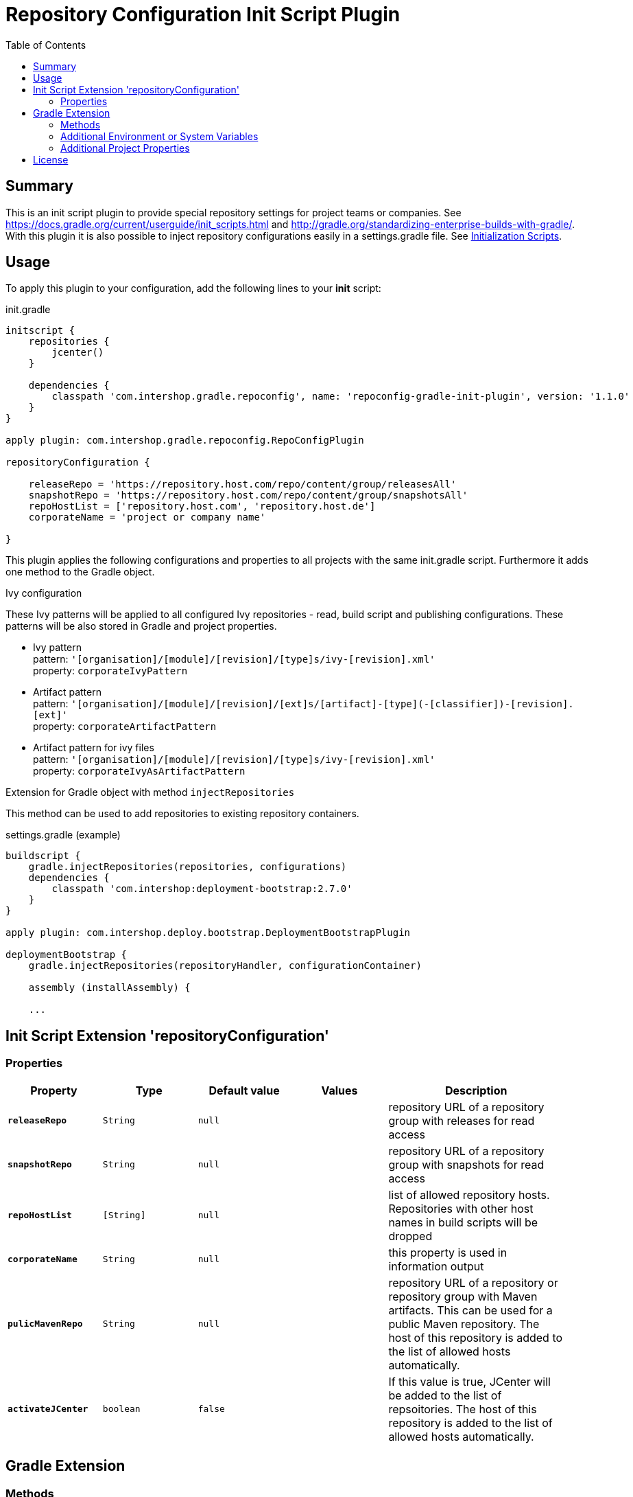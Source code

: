= Repository Configuration Init Script Plugin
:latestRevision: 1.1.0
:toc:

== Summary
This is an init script plugin to provide special repository settings for project teams or companies.
See https://docs.gradle.org/current/userguide/init_scripts.html and http://gradle.org/standardizing-enterprise-builds-with-gradle/.
With this plugin it is also possible to inject repository configurations easily in a settings.gradle file.
See https://docs.gradle.org/current/userguide/init_scripts.html[Initialization Scripts].

== Usage
To apply this plugin to your configuration, add the following lines to your **init** script:

.init.gradle
[source,groovy,subs="attributes"]
----
initscript {
    repositories {
        jcenter()
    }

    dependencies {
        classpath 'com.intershop.gradle.repoconfig', name: 'repoconfig-gradle-init-plugin', version: '{latestRevision}'
    }
}

apply plugin: com.intershop.gradle.repoconfig.RepoConfigPlugin

repositoryConfiguration {

    releaseRepo = 'https://repository.host.com/repo/content/group/releasesAll'
    snapshotRepo = 'https://repository.host.com/repo/content/group/snapshotsAll'
    repoHostList = ['repository.host.com', 'repository.host.de']
    corporateName = 'project or company name'

}

----

This plugin applies the following configurations and properties to all projects with the same init.gradle script.
Furthermore it adds one method to the Gradle object.

.Ivy configuration
These Ivy patterns will be applied to all configured Ivy repositories  - read, build script and publishing configurations.
These patterns will be also stored in Gradle and project properties.

* Ivy pattern +
pattern: `'[organisation]/[module]/[revision]/[type]s/ivy-[revision].xml'` +
property: `corporateIvyPattern`
* Artifact pattern +
pattern: `'[organisation]/[module]/[revision]/[ext]s/[artifact]-[type](-[classifier])-[revision].[ext]'` +
property: `corporateArtifactPattern`
* Artifact pattern for ivy files +
pattern: `'[organisation]/[module]/[revision]/[type]s/ivy-[revision].xml'` +
property: `corporateIvyAsArtifactPattern`

.Extension for Gradle object with method `injectRepositories`
This method can be used to add repositories to existing repository containers.

.settings.gradle (example)
[source,groovy,subs="attributes"]
----
buildscript {
    gradle.injectRepositories(repositories, configurations)
    dependencies {
        classpath 'com.intershop:deployment-bootstrap:2.7.0'
    }
}

apply plugin: com.intershop.deploy.bootstrap.DeploymentBootstrapPlugin

deploymentBootstrap {
    gradle.injectRepositories(repositoryHandler, configurationContainer)

    assembly (installAssembly) {

    ...
----

== Init Script Extension 'repositoryConfiguration'
=== Properties

[cols="17%,17%,17%,17%,32%", width="95%", options="header"]
|===
|Property | Type | Default value | Values | Description

|*`releaseRepo`*   |`String`  | `null` |  | repository URL of a repository group with releases for read access
|*`snapshotRepo`*  |`String`  | `null` |  | repository URL of a repository group with snapshots for read access
|*`repoHostList`*  |`[String]`| `null` |  | list of allowed repository hosts. Repositories with other host names in build scripts will be dropped
|*`corporateName`* |`String`  | `null` |  | this property is used in information output
|*`pulicMavenRepo`* |`String`  | `null` |  | repository URL of a repository or repository group with Maven artifacts. This can be used for a public Maven repository. The host of this repository is added to the list of allowed hosts automatically.
|*`activateJCenter`* |`boolean`  | `false` |  | If this value is true, JCenter will be added to the list of repsoitories. The host of this repository is added to the list of allowed hosts automatically.

|===

== Gradle Extension
=== Methods
[cols="20%,15%,65%", width="95%", options="header"]
|===
|Method | Parameters | Description
|*injectRepositories* | RepositoryHandler, ConfigurationContainer | See https://docs.gradle.org/current/javadoc/org/gradle/api/artifacts/dsl/RepositoryHandler.html[RepositoryHandler] and
https://docs.gradle.org/current/javadoc/org/gradle/api/artifacts/ConfigurationContainer.html[ConfigurationContainer] in Gradle standard documentation.
|===

=== Additional Environment or System Variables
For local publishing it is necessary to configure a local repository. Therefore it is necessary to specify a path.

[cols="30%,30%,40%", width="60%", options="header"]
|===
|System Variable| Java System Variable| Default Value

|`LOCAL_REPO_PATH`|`localRepoPath`|`${GRADLE_USER_HOME}/.localRepo`
|===

If repositories are secured with username and password, it is necessary to specify these credentials.

[cols="30%,30%,40%", width="60%", options="header"]
|===
|System Variable| Java System Variable| Default Value

|`REPO_USER_NAME`|`repoUserName`|''
|`REPO_USER_PASSWD`|`repoUserPasswd`|''
|===
For special use cases it is necessary to enable or disable special sets of repositories or special repository configurations.

[cols="25%,25%,10%,40%", width="90%", options="header"]
|===
| System Variable | Java System Variable | Default Value | Description

|`DISABLE_INITDEFAULTS`|`disableInitDefaults`|`false`|If true, all default settings are disabled.
|`ENABLE_SNAPSHOTS`    |`enableSnapshots`    |`false`|If true, snapshot repositories (`ivy.snapshots.pathList`, `maven.snapshots.pathList`) will be enabled for build dependencies.
|`DISABLE_REPOS`       |`disableRepos`       |`false`|If true, repositories from `ivy.repository.pathList` and `maven.repository.pathList` will be disabled for build dependencies.
|`ENABLE_BUILDSCRIPT_SNAPSHOTS` |`enableBuildscriptSnapshots` |`false`|If true, snapshot repositories (`ivy.snapshots.pathList`, `maven.snapshots.pathList`) will be enabled for buildscript dependencies.
|`DISABLE_BUILDSCRIPT_REPOS`    |`disableBuildscriptRepos`    |`false`|If true, repositories from `ivy.repository.pathList` and `maven.repository.pathList` will be disabled for buildscript dependencies.
|`DISABLE_LOCAL_REPO`  |`disableLocalRepo`   |`false`|If true, default configuration for local repository is disabled.
|`DISABLE_IVYPATTERN_PUBLISH`   |`disableIvyPatternPublish`   |`false`|If true, the default ivy pattern will be disabled for all publish configurations.
|`DISABLE_IVYPATTERN_BUILDSCRIPT`   |`disableIvyPatternBuildscript`   |`false`|If true, the default ivy pattern will be disabled for all buildscript configurations.
|`DISABLE_IVYPATTERN`  |`disableIvyPattern`  |`false`|If true, the default ivy pattern will be disabled for all build configurations.
|===

=== Additional Project Properties
For special use cases it is necessary to enable or disable special configurations.

[cols="15%,85%", width="90%", options="header"]
|===
| Project property | Description

|`useSCMVersionConfig` | If this property exists and the value of this is true, the corporate plugin does not add 'LOCAL' to the version of a local publishing.
|===

== License

Copyright 2014-2016 Intershop Communications.

Licensed under the Apache License, Version 2.0 (the "License"); you may not use this file except in compliance with the License. You may obtain a copy of the License at

http://www.apache.org/licenses/LICENSE-2.0

Unless required by applicable law or agreed to in writing, software distributed under the License is distributed on an "AS IS" BASIS, WITHOUT WARRANTIES OR CONDITIONS OF ANY KIND, either express or implied. See the License for the specific language governing permissions and limitations under the License.

